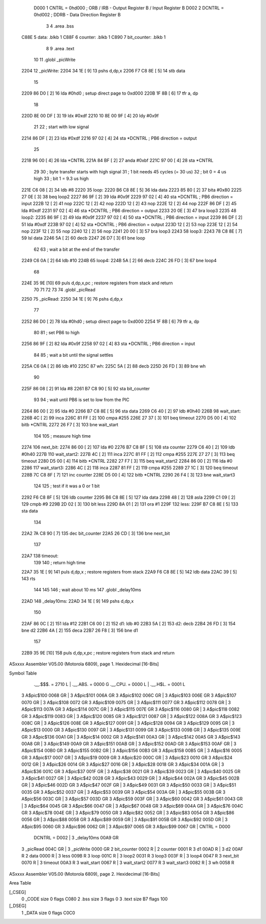                      D000     1 CNTRL = 0hd000	; ORB / IRB - Output Register B / Input Register B
                     D002     2 DCNTRL = 0hd002	; DDRB      - Data Direction Register B
                              3 
                              4 	.area .bss
   C88E                       5 data: .blkb   1
   C88F                       6 counter: .blkb   1
   C890                       7 bit_counter: .blkb   1
                              8  
                              9 	.area .text
                             10 
                             11 	.globl  _picWrite
   2204                      12 _picWrite:
   2204 34 1E         [ 9]   13 	pshs    d,dp,x
   2206 F7 C8 8E      [ 5]   14 	stb data
                             15 
   2209 86 D0         [ 2]   16 	lda #0hd0		; setup direct page to 0xd000
   220B 1F 8B         [ 6]   17 	tfr a, dp
                             18 
   220D 8E 00 DF      [ 3]   19 	ldx #0xdf
   2210 10 8E 00 9F   [ 4]   20 	ldy #0x9f
                             21 
                             22 	; start with low signal
   2214 86 DF         [ 2]   23 	lda #0xdf
   2216 97 02         [ 4]   24 	sta *DCNTRL	; PB6 direction = output
                             25 
   2218 96 00         [ 4]   26 	lda *CNTRL
   221A 84 BF         [ 2]   27 	anda #0xbf
   221C 97 00         [ 4]   28 	sta *CNTRL
                             29 	
                             30 	; byte transfer starts with high signal
                             31 	; 1 bit needs 45 cycles (= 30 us)
                             32 	; bit 0 = 4 us high
                             33 	; bit 1 = 9.3 us high
   221E C6 08         [ 2]   34 	ldb #8
   2220                      35 loop:
   2220 B6 C8 8E      [ 5]   36 	lda data
   2223 85 80         [ 2]   37 	bita #0x80
   2225 27 0E         [ 3]   38 	beq loop2
   2227 86 9F         [ 2]   39 	lda #0x9f
   2229 97 02         [ 4]   40 	sta *DCNTRL	; PB6 direction = input
   222B 12            [ 2]   41 	nop
   222C 12            [ 2]   42 	nop
   222D 12            [ 2]   43 	nop
   222E 12            [ 2]   44 	nop
   222F 86 DF         [ 2]   45 	lda #0xdf
   2231 97 02         [ 4]   46 	sta *DCNTRL	; PB6 direction = output
   2233 20 0E         [ 3]   47 	bra loop3
   2235                      48 loop2:
   2235 86 9F         [ 2]   49 	lda #0x9f
   2237 97 02         [ 4]   50 	sta *DCNTRL	; PB6 direction = input
   2239 86 DF         [ 2]   51 	lda #0xdf
   223B 97 02         [ 4]   52 	sta *DCNTRL	; PB6 direction = output
   223D 12            [ 2]   53 	nop
   223E 12            [ 2]   54 	nop
   223F 12            [ 2]   55 	nop
   2240 12            [ 2]   56 	nop
   2241 20 00         [ 3]   57 	bra loop3
   2243                      58 loop3:
   2243 78 C8 8E      [ 7]   59 	lsl data
   2246 5A            [ 2]   60 	decb
   2247 26 D7         [ 3]   61 	bne loop
                             62 
                             63 ; wait a bit at the end of the transfer
   2249 C6 0A         [ 2]   64 	ldb #10
   224B                      65 loop4:
   224B 5A            [ 2]   66 	decb
   224C 26 FD         [ 3]   67 	bne loop4
                             68 
   224E 35 9E         [10]   69 	puls d,dp,x,pc       ; restore registers from stack and return
                             70 
                             71 
                             72 
                             73 
                             74 	.globl  _picRead
   2250                      75 _picRead:
   2250 34 1E         [ 9]   76 	pshs    d,dp,x
                             77 
   2252 86 D0         [ 2]   78 	lda #0hd0		; setup direct page to 0xd000
   2254 1F 8B         [ 6]   79 	tfr a, dp
                             80 
                             81 ; set PB6 to high
   2256 86 9F         [ 2]   82 	lda #0x9f
   2258 97 02         [ 4]   83 	sta *DCNTRL	; PB6 direction = input
                             84 
                             85 ; wait a bit until the signal settles
   225A C6 0A         [ 2]   86 	ldb #10
   225C                      87 wh:
   225C 5A            [ 2]   88 	decb
   225D 26 FD         [ 3]   89 	bne wh
                             90 
   225F 86 08         [ 2]   91 	lda #8
   2261 B7 C8 90      [ 5]   92 	sta bit_counter
                             93 
                             94 ; wait until PB6 is set to low from the PIC
   2264 86 00         [ 2]   95 	lda #0
   2266 B7 C8 8E      [ 5]   96 	sta data
   2269 C6 40         [ 2]   97 	ldb #0h40
   226B                      98 wait_start:
   226B 4C            [ 2]   99 	inca
   226C 81 FF         [ 2]  100 	cmpa #255
   226E 27 37         [ 3]  101 	beq timeout
   2270 D5 00         [ 4]  102 	bitb *CNTRL
   2272 26 F7         [ 3]  103 	bne wait_start
                            104 
                            105 ; measure high time
   2274                     106 next_bit:
   2274 86 00         [ 2]  107 	lda #0
   2276 B7 C8 8F      [ 5]  108 	sta counter
   2279 C6 40         [ 2]  109 	ldb #0h40
   227B                     110 wait_start2:
   227B 4C            [ 2]  111 	inca
   227C 81 FF         [ 2]  112 	cmpa #255
   227E 27 27         [ 3]  113 	beq timeout
   2280 D5 00         [ 4]  114 	bitb *CNTRL
   2282 27 F7         [ 3]  115 	beq wait_start2
   2284 86 00         [ 2]  116 	lda #0
   2286                     117 wait_start3:
   2286 4C            [ 2]  118 	inca
   2287 81 FF         [ 2]  119 	cmpa #255
   2289 27 1C         [ 3]  120 	beq timeout
   228B 7C C8 8F      [ 7]  121 	inc counter
   228E D5 00         [ 4]  122 	bitb *CNTRL
   2290 26 F4         [ 3]  123 	bne wait_start3
                            124 
                            125 ; test if it was a 0 or 1 bit
   2292 F6 C8 8F      [ 5]  126 	ldb counter
   2295 B6 C8 8E      [ 5]  127 	lda data
   2298 48            [ 2]  128 	asla
   2299 C1 09         [ 2]  129 	cmpb #9
   229B 2D 02         [ 3]  130 	blt less
   229D 8A 01         [ 2]  131 	ora #1
   229F                     132 less:
   229F B7 C8 8E      [ 5]  133 	sta data
                            134 
   22A2 7A C8 90      [ 7]  135 	dec bit_counter
   22A5 26 CD         [ 3]  136 	bne next_bit
                            137 
   22A7                     138 timeout:
                            139 
                            140 ; return high time
   22A7 35 1E         [ 9]  141 	puls d,dp,x       ; restore registers from stack
   22A9 F6 C8 8E      [ 5]  142 	ldb data
   22AC 39            [ 5]  143 	rts
                            144 
                            145 
                            146 ; wait about 10 ms
                            147 	.globl  _delay10ms
   22AD                     148 _delay10ms:
   22AD 34 1E         [ 9]  149 	pshs    d,dp,x
                            150 
   22AF 86 0C         [ 2]  151     lda #12
   22B1 C6 00         [ 2]  152 d1:    ldb #0
   22B3 5A            [ 2]  153 d2:    decb
   22B4 26 FD         [ 3]  154     bne d2
   22B6 4A            [ 2]  155     deca
   22B7 26 F8         [ 3]  156     bne d1
                            157 
   22B9 35 9E         [10]  158 	puls d,dp,x,pc       ; restore registers from stack and return
ASxxxx Assembler V05.00  (Motorola 6809), page 1.
Hexidecimal [16-Bits]

Symbol Table

    .__.$$$.       =   2710 L   |     .__.ABS.       =   0000 G
    .__.CPU.       =   0000 L   |     .__.H$L.       =   0001 L
  3 A$pic$100          0068 GR  |   3 A$pic$101          006A GR
  3 A$pic$102          006C GR  |   3 A$pic$103          006E GR
  3 A$pic$107          0070 GR  |   3 A$pic$108          0072 GR
  3 A$pic$109          0075 GR  |   3 A$pic$111          0077 GR
  3 A$pic$112          0078 GR  |   3 A$pic$113          007A GR
  3 A$pic$114          007C GR  |   3 A$pic$115          007E GR
  3 A$pic$116          0080 GR  |   3 A$pic$118          0082 GR
  3 A$pic$119          0083 GR  |   3 A$pic$120          0085 GR
  3 A$pic$121          0087 GR  |   3 A$pic$122          008A GR
  3 A$pic$123          008C GR  |   3 A$pic$126          008E GR
  3 A$pic$127          0091 GR  |   3 A$pic$128          0094 GR
  3 A$pic$129          0095 GR  |   3 A$pic$13           0000 GR
  3 A$pic$130          0097 GR  |   3 A$pic$131          0099 GR
  3 A$pic$133          009B GR  |   3 A$pic$135          009E GR
  3 A$pic$136          00A1 GR  |   3 A$pic$14           0002 GR
  3 A$pic$141          00A3 GR  |   3 A$pic$142          00A5 GR
  3 A$pic$143          00A8 GR  |   3 A$pic$149          00A9 GR
  3 A$pic$151          00AB GR  |   3 A$pic$152          00AD GR
  3 A$pic$153          00AF GR  |   3 A$pic$154          00B0 GR
  3 A$pic$155          00B2 GR  |   3 A$pic$156          00B3 GR
  3 A$pic$158          00B5 GR  |   3 A$pic$16           0005 GR
  3 A$pic$17           0007 GR  |   3 A$pic$19           0009 GR
  3 A$pic$20           000C GR  |   3 A$pic$23           0010 GR
  3 A$pic$24           0012 GR  |   3 A$pic$26           0014 GR
  3 A$pic$27           0016 GR  |   3 A$pic$28           0018 GR
  3 A$pic$34           001A GR  |   3 A$pic$36           001C GR
  3 A$pic$37           001F GR  |   3 A$pic$38           0021 GR
  3 A$pic$39           0023 GR  |   3 A$pic$40           0025 GR
  3 A$pic$41           0027 GR  |   3 A$pic$42           0028 GR
  3 A$pic$43           0029 GR  |   3 A$pic$44           002A GR
  3 A$pic$45           002B GR  |   3 A$pic$46           002D GR
  3 A$pic$47           002F GR  |   3 A$pic$49           0031 GR
  3 A$pic$50           0033 GR  |   3 A$pic$51           0035 GR
  3 A$pic$52           0037 GR  |   3 A$pic$53           0039 GR
  3 A$pic$54           003A GR  |   3 A$pic$55           003B GR
  3 A$pic$56           003C GR  |   3 A$pic$57           003D GR
  3 A$pic$59           003F GR  |   3 A$pic$60           0042 GR
  3 A$pic$61           0043 GR  |   3 A$pic$64           0045 GR
  3 A$pic$66           0047 GR  |   3 A$pic$67           0048 GR
  3 A$pic$69           004A GR  |   3 A$pic$76           004C GR
  3 A$pic$78           004E GR  |   3 A$pic$79           0050 GR
  3 A$pic$82           0052 GR  |   3 A$pic$83           0054 GR
  3 A$pic$86           0056 GR  |   3 A$pic$88           0058 GR
  3 A$pic$89           0059 GR  |   3 A$pic$91           005B GR
  3 A$pic$92           005D GR  |   3 A$pic$95           0060 GR
  3 A$pic$96           0062 GR  |   3 A$pic$97           0065 GR
  3 A$pic$99           0067 GR  |     CNTRL          =   D000 
    DCNTRL         =   D002     |   3 _delay10ms         00A9 GR
  3 _picRead           004C GR  |   3 _picWrite          0000 GR
  2 bit_counter        0002 R   |   2 counter            0001 R
  3 d1                 00AD R   |   3 d2                 00AF R
  2 data               0000 R   |   3 less               009B R
  3 loop               001C R   |   3 loop2              0031 R
  3 loop3              003F R   |   3 loop4              0047 R
  3 next_bit           0070 R   |   3 timeout            00A3 R
  3 wait_start         0067 R   |   3 wait_start2        0077 R
  3 wait_start3        0082 R   |   3 wh                 0058 R

ASxxxx Assembler V05.00  (Motorola 6809), page 2.
Hexidecimal [16-Bits]

Area Table

[_CSEG]
   0 _CODE            size    0   flags C080
   2 .bss             size    3   flags    0
   3 .text            size   B7   flags  100
[_DSEG]
   1 _DATA            size    0   flags C0C0

